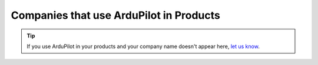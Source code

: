 .. _common-companies-using-ardupilot:

========================================
Companies that use ArduPilot in Products
========================================

.. tip::

   If you use ArduPilot in your products and your company name doesn't appear here, `let us know <https://github.com/ArduPilot/ardupilot_wiki/issues/new>`__.



.. list-table:: 
   :widths: 10 30 10 5 5
   :header-rows: 1
   
   * - Company
     - Platforms
     - Country
	 - DroneCode
     - Contributor?
   * - `3DR <https://3dr.com/>`__
     - Copter, Plane
     - USA
	 - Y
     - Y
   * - Accueye
	 - Plane
	 - Canada
	 -
	 - 
   * - AeroMao
     - Plane
     - Canada
	 -
     - N 
   * - AgEagle
     - Plane
     - USA
	 -
     - 
   * - Agribotix
     - Plane
     - USA
	 -
     - 
   * - Air Tractor
     - Copter
     - USA
	 -
     - 
   * - Airphrame
     - Plane
     - USA
	 -
     - Y
   * - Attitude Angel
     - Plane
	 - USA
	 - 
	 - Y
   * - BAD-UAV
     - Australia
	 - Plane
	 - 
	 - Y
   * - 'Bask Aerospace <http://baskaerospace.com.au/`__
     - Copter
	 - Australia
	 -
	 - 
   * - BirdsEyeView
     - Plane
     - USA
	 -
     - 
   * - Blue Robotics
     - ArduSub
     - USA
     - 
     - Y	 
   * - Cheerson
     - Copter
     - USA
	 -
     -  
   * - CUAV
     - Copter, Plane
     - China	 
	 - Y
	 - 
   * - CyPhy Works
     - Copter
	 - USA
	 -
	 -
   * - Deveron UAS
     - Plane
	 - Canada
	 - 
	 - 
   * - Droidika
     - Copter, Plane
	 - Mexico
	 - Y
	 - Y
   * - Drone Aviation Corp (DAC)
     - Copter
	 - USA
	 - 
	 - 
   * - Drone Deploy
     - 
	 - USA
	 - Y
	 - 
   * - Drone Japan
     - Copter
	 - Japan
	 - Y
	 - Y
   * - Droneworks
     - Copter
	 - 
	 - Y
	 - 
   * - Emlid
     - Copter
	 - 
	 - Y
	 -
   * - Event38
     - Plane
     - USA
	 - Y
     - Y  
   * - Falcon Unmanned 
     - Plane
     - USA
	 -
     - Y  
   * - `jDrones <http://jdrones.com/>`__
     - Plane, Copter, VTOL, Rover 
     - Thailand
	 - Y
     - Y


